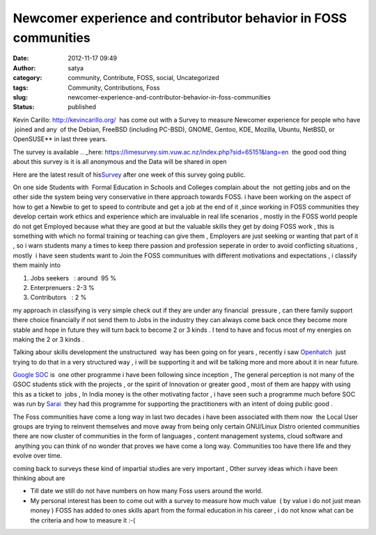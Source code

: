Newcomer experience and contributor behavior in FOSS communities
################################################################
:date: 2012-11-17 09:49
:author: satya
:category: community, Contribute, FOSS, social, Uncategorized
:tags: Community, Contributions, Foss
:slug: newcomer-experience-and-contributor-behavior-in-foss-communities
:status: published

Kevin Carillo: http://kevincarillo.org/  has come out with a Survey to measure Newcomer experience for people who have  joined and any  of
the Debian, FreeBSD (including PC-BSD), GNOME, Gentoo, KDE, Mozilla, Ubuntu, NetBSD, or OpenSUSE** in last three years.

The survey is available
.. _here: https://limesurvey.sim.vuw.ac.nz/index.php?sid=65151&lang=en  the good ood thing about this survey is it is all anonymous and the Data will be
shared in open

Here are the latest result of his\ `Survey <http://kevincarillo.org/2012/11/15/survey-update-after-1-week/%20>`__ after one week of this survey going public.

On one side Students with  Formal Education in Schools and Colleges
complain about the  not getting jobs and on the other side the system
being very conservative in there approach towards FOSS. i have been
working on the aspect of how to get a Newbie to get to speed to
contribute and get a job at the end of it ,since working in FOSS
communities they develop certain work ethics and experience which are
invaluable in real life scenarios , mostly in the FOSS world people do
not get Employed because what they are good at but the valuable skills
they get by doing FOSS work , this is something with which no formal
training or teaching can give them , Employers are just seeking or
wanting that part of it , so i warn students many a times to keep there
passion and profession seperate in order to avoid conflicting situations
, mostly  i have seen students want to Join the FOSS communitues with
different motivations and expectations , i classify them mainly into

#. Jobs seekers   : around  95 %
#. Enterprenuers : 2-3 %
#. Contributors   : 2 %

my approach in classifying is very simple check out if they are under
any financial  pressure , can there family support there choice
financially if not send them to Jobs in the industry they can always
come back once they become more stable and hope in future they will turn
back to become 2 or 3 kinds . I tend to have and focus most of my
energies on making the 2 or 3 kinds .

Talking abour skills development the unstructured  way has been going on
for years , recently i saw `Openhatch <https://openhatch.org/>`__  just
trying to do that in a very structured way , i will be supporting it and
will be talking more and more about it in near future.

`Google SOC <http://code.google.com/soc/>`__ is  one other programme i
have been following since inception , The general perception is not many
of the GSOC students stick with the projects , or the spirit of
Innovation or greater good , most of them are happy with using this as a
ticket to  jobs , In India money is the other motivating factor , i have
seen such a programme much before SOC was run by
`Sarai  <http://www.sarai.net/fellowships/floss>`__ they had this
programme for supporting the practitioners with an intent of doing
public good .

The Foss communities have come a long way in last two decades i have
been associated with them now  the Local User groups are trying to
reinvent themselves and move away from being only certain GNU/Linux
Distro oriented communities there are now cluster of communities in the
form of languages , content management systems, cloud software and
 anything you can think of no wonder that proves we have come a long
way. Communities too have there life and they evolve over time.

coming back to surveys these kind of impartial studies are very
important , Other survey ideas which i have been thinking about are

-  Till date we still do not have numbers on how many Foss users around
   the world.
-  My personal interest has been to come out with a survey to measure
   how much value  ( by value i do not just mean money ) FOSS has added
   to ones skills apart from the formal education in his career , i do
   not know what can be the criteria and how to measure it :-(
